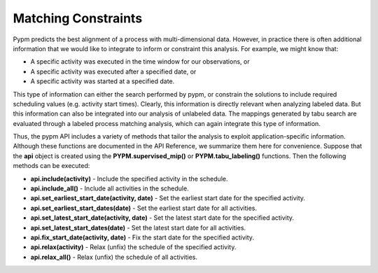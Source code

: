 Matching Constraints
====================

Pypm predicts the best alignment of a process with multi-dimensional data.
However, in practice there is often additional information that we would
like to integrate to inform or constraint this analysis.  For example,
we might know that:

* A specific activity was executed in the time window for our observations, or
* A specific activity was executed after a specified date, or
* A specific activity was started at a specified date.

This type of information can either the search performed by pypm,
or constrain the solutions to include required scheduling values
(e.g. activity start times).  Clearly, this information is directly
relevant when analyzing labeled data.  But this information can also be
integrated into our analysis of unlabeled data.  The mappings generated
by tabu search are evaluated through a labeled process matching analysis,
which can again integrate this type of information.

Thus, the pypm API includes a variety of methods that tailor the
analysis to exploit application-specific information.  Although these
functions are documented in the API Reference, we summarize them here
for convenience.  Suppose that the **api** object is created using the **PYPM.supervised_mip()** or **PYPM.tabu_labeling()** functions.  Then the following methods can be executed:

* **api.include(activity)** - Include the specified activity in the schedule.

* **api.include_all()** - Include all activities in the schedule.

* **api.set_earliest_start_date(activity, date)** - Set the earliest start date for the specified activity.

* **api.set_earliest_start_dates(date)** - Set the earliest start date for all activities.

* **api.set_latest_start_date(activity, date)** - Set the latest start date for the specified activity.

* **api.set_latest_start_dates(date)** - Set the latest start date for all activities.

* **api.fix_start_date(activity, date)** - Fix the start date for the specified activity.

* **api.relax(activity)** - Relax (unfix) the schedule of the specified activity.

* **api.relax_all()** - Relax (unfix) the schedule of all activities.


